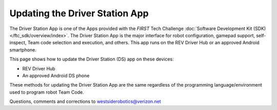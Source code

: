 Updating the Driver Station App
===============================

The Driver Station App is one of the Apps provided with the *FIRST* Tech
Challenge :doc:`Software Development Kit (SDK) </ftc_sdk/overview/index>`.  The Driver
Station App is the major interface for robot configuration, gamepad support, 
self-inspect, Team code selection and execution, and others. This app runs
on the REV Driver Hub or an approved Android smartphone.

This page shows how to update the Driver Station (DS) app on these
devices:

-  REV Driver Hub
-  An approved Android DS phone

These methods for updating the Driver Station App are the same regardless
of the programming language/environment used to program robot Team Code.

.. dropdown:: Updating Driver Station (DS) app on REV Driver Hub

   Here are 3 methods to update the DS app on a REV Driver Hub: 

   #. REV Hardware Client (RHC) 
   #. "Side loading” with APK 
   #. Software Manager on REV Driver Hub

   .. dropdown:: Method 1 - REV Hardware Client (RHC) - Windows computers only

      Plug the REV Driver Hub directly into the Windows computer with RHC
      installed and open. Use a USB-C data cable. Make sure the “Hardware” tab
      is active, at top left. The DS app on the Driver Hub does **not** need
      to be open.

      Here the computer does not need to be connected to the internet, since
      :doc:`in Updating the REV Hardware Client 
      </ftc_sdk/updating/hardware_client/Updating-REV-Hardware-Client>`
      the required DS update file was previously downloaded.

      The RHC app will recognize the Driver Hub, as shown here:

      .. figure:: images/070-RHC-recognize-DH.png
         :alt: Recognizing the Driver Hub
         :width: 80%
         :align: center

         Recognizing the Driver Hub

      Once recognized, click on the Driver Hub’s large icon/rectangle. The RHC app now displays
      the update status of the DS app, if any.

      .. figure:: images/075-RHC-update-DH.png
         :alt: Updating the Driver Hub
         :width: 80%
         :align: center

         Updating the Driver Hub

      Simply click the blue Update rectangle (green arrow) – done!

      The update was fast, because you had already downloaded the DS app to
      the RHC. That was noted with ’(Already Downloaded)“, to the left of the
      blue Update rectangle.

      You could have selected an **older** version of the DS app, in the
      drop-down list just above the blue Update rectangle.

      After install, drag the DS app icon from the app menu to the Driver
      Hub’s home screen, if needed.

      You may now unplug the Driver Hub from the computer, and close the RHC
      app. The updated DS app is ready to use.

   .. dropdown:: Method 2 - Side-load APK

      Here you will work directly with the Android Package or **APK file** to
      install the DS app on the Driver Hub. Any computer can be used, PC or
      Mac, old or new. This method is sometimes called “side-loading”.

      1. Connect your computer to the internet, open a web browser, and
         navigate to the `SDK github
         repository <https://github.com/FIRST-Tech-Challenge/FtcRobotController>`__.

         .. figure:: images/050-FTC-repo.png
            :alt: SDK GitHub Repo
            :width: 80%
            :align: center

            SDK GitHub Repo

         At the right side under “Releases”, click the “Latest” icon (yellow
         oval, above).

         In the next page, scroll down slightly in the “Latest” section, to the
         short list of “Assets”. Click on the file
         “FtcDriverStation-release.apk”, to download it to your computer.

         .. figure:: images/060-github-assets-DS.png
            :alt: SDK GitHub Releases
            :width: 80%
            :align: center

            SDK GitHub Releases

         At this time, you could rename the file to reflect its current version
         number. For example, ``FtcDriverStation-release-8.0.apk`` or simply
         ``DS-8.0-release.apk``. This distinguishes the file from other versions
         that might be stored later on that Driver Hub.

      2. Transfer the APK file from the computer to the Driver Hub’s Downloads
         folder. Use a USB-C data cable. When complete, you may unplug the
         Driver Hub from the computer.

      3. Uninstall the existing (obsolete) DS app, by dragging its icon to the
         Trash/Uninstall icon. Or, touch and hold the DS icon for “App info”,
         then choose Uninstall.

      4. On the Driver Hub, navigate to the Downloads folder. This can be done
         in several ways:

         -  at the main app menu (swipe up), touch the Files icon, then three
            bars at top left

         -  use the basic file manager in Settings/Storage, then touch Files

         -  use a third-party app such as FX File Explorer (from the Google Play
            Store)

         Touch the APK filename that you transferred. Respond to the prompts, to
         install the updated DS app.

         After install, drag the DS app icon from the menu to the Driver Hub’s
         home screen, if needed.

      Done! The updated DS app is now ready to use.

   .. dropdown:: Method 3 - Software Manager

      The REV Driver Hub has a built-in app called the Software Manager, which
      can automatically update the DS app (and other related software). It
      requires only an internet connection.

      5. Close all apps, and open the Driver Hub’s Wi-Fi menu (in Settings, or
         swipe down twice from top of home screen). Temporarily connect the
         Driver Hub to the internet via Wi-Fi.

      6. Open the Software Manager app at the Driver Hub home screen (left
         image, below).

         .. figure:: images/910-DH-double.png
            :alt: REV Software Manager
            :width: 80%
            :align: center

            REV Software Manager

      7. The Software Manager will automatically check for any updates needed,
         and display the results (right image, above). Click the grey box to
         update the Driver Station (DS) app, if needed.

      8. When all is complete, “Forget” the Wi-Fi network used for internet
         access. 

      Done! Now the Driver Hub is updated and ready for use. 

.. dropdown:: Updating Driver Station (DS) app on Android smartphone

   There are 2 methods to update the DS app on a DS phone:

   1. REV Hardware Client (RHC)
   2. “Side loading” with APK

   .. dropdown:: Method 1 - REV Hardware Client (RHC) - Windows computers only

      Plug the DS phone directly into the computer with RHC installed and
      open. Use a USB data cable, not a charge-only cable. Make sure the
      “Hardware” tab is active, at top left. The DS app on the phone does
      **not** need to be open.

      Here the computer does not need to be connected to the internet, since
      :doc:`in Updating the REV Hardware Client 
      </ftc_sdk/updating/hardware_client/Updating-REV-Hardware-Client>`
      the required DS update file was previously downloaded.

      The RHC app will recognize the phone, as shown here:

      .. figure:: images/030-RHC-recognize-phone.png
         :alt: Recognizing the Phone
         :width: 80%
         :align: center

         Recognizing the Phone

      If the phone is not recognized, ensure that the phone has :doc:`developer
      options
      </programming_resources/tutorial_specific/android_studio/enabling_developer_options/Enabling-Developer-Options>`
      enabled. If necessary, click the "Scan for Devices" button in the
      lower-left of the REV Hardware Client app to force the RHC to rescan
      devices.

      Once recognized, click on that phone’s large icon/rectangle. The RHC app
      now displays the update status of the DS app, if any.

      .. figure:: images/040-RHC-update-DS-phone.png
         :alt: Update Status of Phone
         :width: 80%
         :align: center

         Update Status of Smartphone

      Simply click the blue Update rectangle (green arrow) – done!

      The update was fast, because you had already downloaded the DS app to
      the RHC. That was noted with ’(Already Downloaded)“, to the left of the
      blue Update rectangle.

      You could have selected an **older** version of the DS app, in the
      drop-down list just above the blue Update rectangle.

      After install, drag the DS app icon from the app menu to the phone’s
      home screen.

      You may now unplug the DS phone from the computer, and close the RHC
      app. The updated DS app is ready to use.

   .. dropdown:: Method 2 - Side-load APK

      Here you will work directly with the Android Package or **APK file** to
      install the DS app on the Android phone. Any computer can be used, PC or
      Mac, old or new. This method is sometimes called “side-loading”.

      1. Connect your computer to the internet, open a web browser, and
         navigate to the `SDK github
         repository <https://github.com/FIRST-Tech-Challenge/FtcRobotController>`__.

         .. figure:: images/050-FTC-repo.png
            :alt: SDK GitHub Repo
            :width: 80%
            :align: center

            SDK GitHub Repo

         At the right side under “Releases”, click the “Latest” icon (yellow
         oval, above).

         In the next page, scroll down slightly in the “Latest” section, to the
         short list of “Assets”. Click on the file
         “FtcDriverStation-release.apk”, to download it to your computer.

         .. figure:: images/060-github-assets-DS.png
            :alt: SDK GitHub Releases
            :width: 80%
            :align: center

            SDK GitHub Releases

         At this time, you could rename the file to reflect its current version
         number. For example, ``FtcDriverStation-release-8.0.apk`` or simply
         ``DS-8.0-release.apk``. This distinguishes the file from other versions
         that might be stored later on that DS phone.

      2. Transfer the APK file from the computer to the DS phone’s Downloads
         (or Download) folder. Use a USB data cable (not a charge-only cable).
         When complete, you may unplug the DS phone from the computer.

      3. Uninstall the existing (obsolete) DS app, by dragging its icon to a
         Trash/Uninstall icon. Or, touch and hold the DS icon for “App info”,
         then choose Uninstall.

      4. On the DS phone, navigate to the Downloads folder. This can be done
         in several ways:

         -  at the main app menu (swipe up), touch the Files icon or the
            Downloads icon (if present)

         -  use the basic file manager in Settings/Storage, then Explore or Files

         -  use a third-party app such as FX File Explorer (from the Google Play
            Store)

         Touch the APK filename that you transferred. Respond to the prompts, to
         install the updated DS app.

         After install, drag the DS app icon from the menu to the phone’s home
         screen.

      Done! The updated DS app is now ready to use.

Questions, comments and corrections to westsiderobotics@verizon.net

